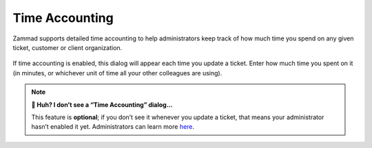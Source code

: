 ﻿Time Accounting
===============

Zammad supports detailed time accounting
to help administrators keep track of how much time you spend
on any given ticket, customer or client organization.

.. figure:: /images/advanced/time-accounting.png
   :alt: Time accounting dialog
   :align: center

   If time accounting is enabled,
   this dialog will appear each time you update a ticket.
   Enter how much time you spent on it
   (in minutes, or whichever unit of time all your other colleagues are using).

.. note:: **🤔 Huh? I don’t see a “Time Accounting” dialog...** 

   This feature is **optional**;
   if you don’t see it whenever you update a ticket,
   that means your administrator hasn’t enabled it yet.
   Administrators can learn more
   `here <https://admin-docs.zammad.org/en/latest/manage-time-accounting.html>`_.
